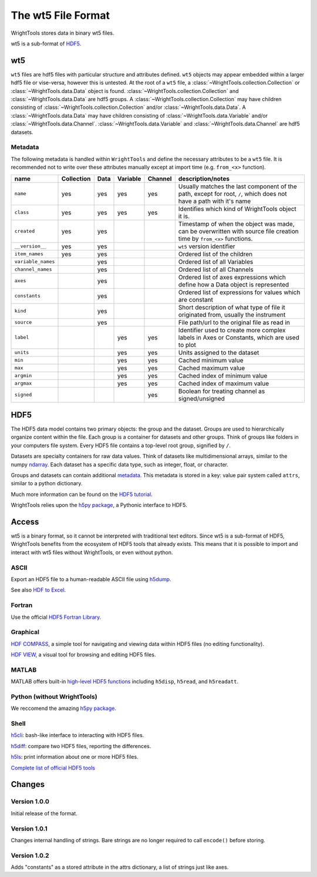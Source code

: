 .. _wt5:

The wt5 File Format
===================

WrightTools stores data in binary wt5 files.

wt5 is a sub-format of `HDF5 <https://support.hdfgroup.org/HDF5/>`_.

wt5
---

``wt5`` files are hdf5 files with particular structure and attributes defined.
``wt5`` objects may appear embedded within a larger hdf5 file or vise-versa, however this is untested.
At the root of a ``wt5`` file, a :class:`~WrightTools.collection.Collection` or :class:`~WrightTools.data.Data` object is found. 
:class:`~WrightTools.collection.Collection` and :class:`~WrightTools.data.Data` are hdf5 groups.
A :class:`~WrightTools.collection.Collection` may have children consisting of :class:`~WrightTools.collection.Collection` and/or :class:`~WrightTools.data.Data`.
A :class:`~WrightTools.data.Data` may have children consisting of :class:`~WrightTools.data.Variable` and/or :class:`~WrightTools.data.Channel`.
:class:`~WrightTools.data.Variable` and :class:`~WrightTools.data.Channel` are hdf5 datasets.

Metadata
^^^^^^^^

The following metadata is handled within ``WrightTools`` and define the necessary attributes to be a ``wt5`` file.
It is recommended not to write over these attributes manually except at import time (e.g. ``from_<x>`` function).

===================  ===========  ==========  ==========  ==========  ============================================
name                 Collection   Data        Variable    Channel     description/notes
===================  ===========  ==========  ==========  ==========  ============================================
``name``             yes          yes         yes         yes         Usually matches the last component of the path,
                                                                      except for root, ``/``, which does not have a path with it's name
``class``            yes          yes         yes         yes         Identifies which kind of WrightTools object it is.
``created``          yes          yes                                 Timestamp of when the object was made,
                                                                      can be overwritten with source file creation time by ``from_<x>`` functions.
``__version__``      yes          yes                                 ``wt5`` version identifier
``item_names``       yes          yes                                 Ordered list of the children
``variable_names``                yes                                 Ordered list of all Variables
``channel_names``                 yes                                 Ordered list of all Channels
``axes``                          yes                                 Ordered list of axes expressions which define how a Data object is represented
``constants``                     yes                                 Ordered list of expressions for values which are constant
``kind``                          yes                                 Short description of what type of file it originated
                                                                      from, usually the instrument
``source``                        yes                                 File path/url to the original file as read in
``label``                                     yes         yes         Identifier used to create more complex labels in
                                                                      Axes or Constants, which are used to plot
``units``                                     yes         yes         Units assigned to the dataset
``min``                                       yes         yes         Cached minimum value
``max``                                       yes         yes         Cached maximum value
``argmin``                                    yes         yes         Cached index of minimum value
``argmax``                                    yes         yes         Cached index of maximum value
``signed``                                                yes         Boolean for treating channel as signed/unsigned
===================  ===========  ==========  ==========  ==========  ============================================


HDF5
----

The HDF5 data model contains two primary objects: the group and the dataset.
Groups are used to hierarchically organize content within the file.
Each group is a container for datasets and other groups.
Think of groups like folders in your computers file system.
Every HDF5 file contains a top-level root group, signified by ``/``.

Datasets are specialty containers for raw data values.
Think of datasets like multidimensional arrays, similar to the numpy `ndarray <https://docs.scipy.org/doc/numpy/reference/generated/numpy.ndarray.html>`_.
Each dataset has a specific data type, such as integer, float, or character.

Groups and datasets can contain additional `metadata <https://en.wikipedia.org/wiki/Metadata>`_.
This metadata is stored in a key: value pair system called ``attrs``, similar to a python dictionary.

Much more information can be found on the `HDF5 tutorial <https://support.hdfgroup.org/HDF5/Tutor/>`_.

WrightTools relies upon the `h5py package <http://www.h5py.org/>`_, a Pythonic interface to HDF5.

Access
------

wt5 is a binary format, so it cannot be interpreted with traditional text editors.
Since wt5 is a sub-format of HDF5, WrightTools benefits from the ecosystem of HDF5 tools that already exists.
This means that it is possible to import and interact with wt5 files without WrightTools, or even without python.

ASCII
^^^^^

Export an HDF5 file to a human-readable ASCII file using `h5dump <https://support.hdfgroup.org/HDF5/doc/RM/Tools.html#Tools-Dump>`_.

See also `HDF to Excel <https://support.hdfgroup.org/HDF5/HDF5-FAQ.html#toexcel>`_.

Fortran
^^^^^^^

Use the official `HDF5 Fortran Library <https://support.hdfgroup.org/HDF5/doc/fortran/index.html>`_.

Graphical
^^^^^^^^^

`HDF COMPASS <https://support.hdfgroup.org/projects/compass/index.html>`_, a simple tool for navigating and viewing data within HDF5 files (no editing functionality).

`HDF VIEW <https://support.hdfgroup.org/products/java/hdfview/index.html>`_, a visual tool for browsing and editing HDF5 files.

MATLAB
^^^^^^

MATLAB offers built-in `high-level HDF5 functions <https://www.mathworks.com/help/matlab/high-level-functions.html>`_ including ``h5disp``, ``h5read``, and ``h5readatt``.

Python (without WrightTools)
^^^^^^^^^^^^^^^^^^^^^^^^^^^^

We reccomend the amazing `h5py package <http://www.h5py.org/>`_.

Shell
^^^^^

`h5cli <https://gitlab.com/h5cli/h5cli>`_: bash-like interface to interacting with HDF5 files.

`h5diff <https://support.hdfgroup.org/HDF5/doc/RM/Tools.html#Tools-Diff>`_: compare two HDF5 files, reporting the differences.

`h5ls <https://support.hdfgroup.org/HDF5/doc/RM/Tools.html#Tools-Ls>`_: print information about one or more HDF5 files.

`Complete list of official HDF5 tools <https://support.hdfgroup.org/HDF5/doc/RM/Tools.html>`_


Changes
-------

Version 1.0.0
^^^^^^^^^^^^^

Initial release of the format.

Version 1.0.1
^^^^^^^^^^^^^

Changes internal handling of strings. Bare strings are no longer required to call ``encode()`` before storing.

Version 1.0.2
^^^^^^^^^^^^^

Adds "constants" as a stored attribute in the attrs dictionary, a list of strings just like axes.
